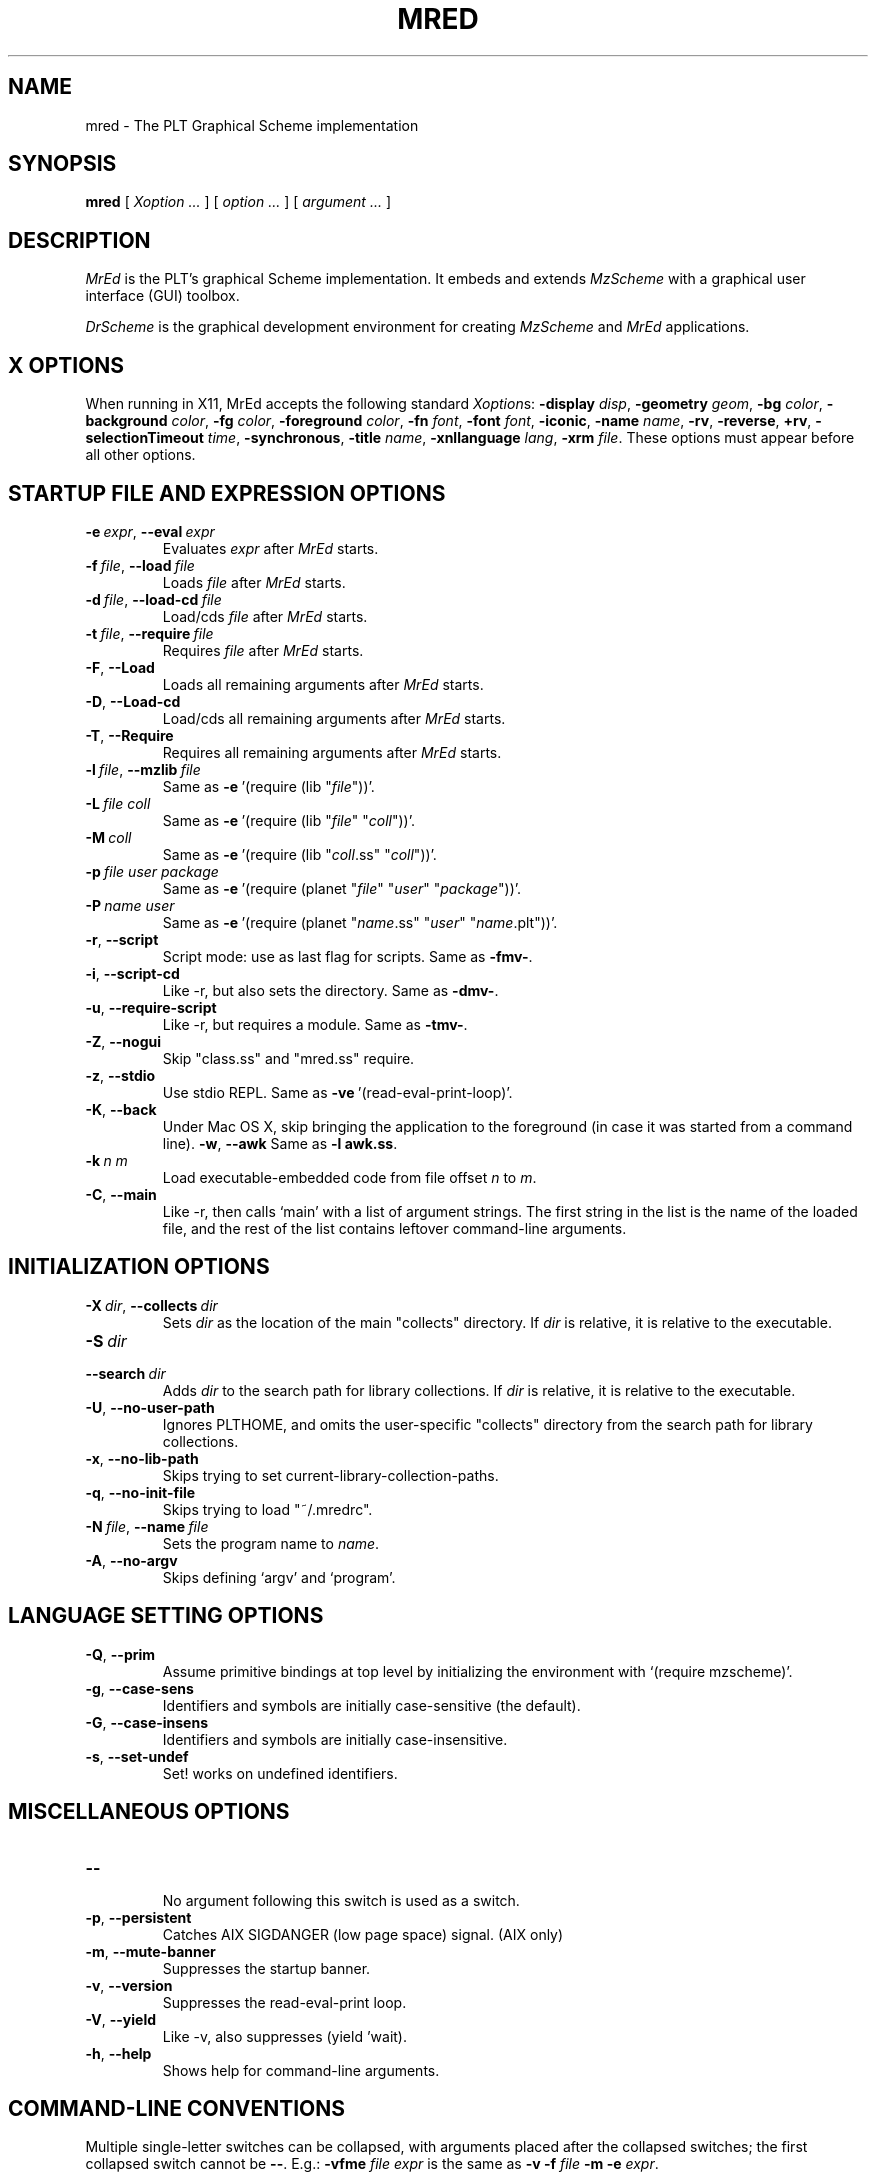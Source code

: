\" dummy line
.TH MRED 1 "January 2007"
.UC 4
.SH NAME
mred \- The PLT Graphical Scheme implementation
.SH SYNOPSIS
.B mred
[
.I Xoption ...
]
[
.I option ...
] [
.I argument ...
]

.SH DESCRIPTION
.I MrEd
is the PLT's graphical Scheme
implementation.
It embeds and extends 
.I MzScheme
with a graphical user interface (GUI) toolbox.
.PP
.I DrScheme
is the graphical development environment for creating
.I MzScheme
and
.I MrEd
applications.

.SH X OPTIONS

When running in X11, MrEd accepts the following standard
.IR Xoption s:
.B -display
.IR disp ,
.B -geometry
.IR geom ,
.B -bg
.IR color ,
.B -background
.IR color ,
.B -fg
.IR color ,
.B -foreground
.IR color ,
.B -fn
.IR font ,
.B -font
.IR font ,
.BR -iconic ,
.B -name
.IR name ,
.BR -rv ,
.BR -reverse ,
.BR +rv ,
.B -selectionTimeout
.IR time ,
.BR -synchronous ,
.B -title
.IR name ,
.B -xnllanguage
.IR lang ,
.B -xrm
.IR file .
These options must appear before all other options.
.PP

.SH STARTUP FILE AND EXPRESSION OPTIONS

.TP
.BI \-e \ expr\fR,\ \fP \-\^\-eval \ expr
Evaluates
.I expr
after
.I MrEd
starts.
.TP
.BI \-f \ file\fR,\ \fP \-\^\-load \ file
Loads
.I file
after
.I MrEd
starts.
.TP
.BI \-d \ file\fR,\ \fP \-\^\-load-cd \ file
Load/cds
.I file
after
.I MrEd
starts.
.TP
.BI \-t \ file\fR,\ \fP \-\^\-require \ file
Requires
.I file
after
.I MrEd
starts.
.TP
.B \-F\fR,\fP \-\^\-Load
.br
Loads all remaining arguments after
.I MrEd
starts.
.TP
.B \-D\fR,\fP \-\^\-Load-cd
.br
Load/cds all remaining arguments after
.I MrEd
starts.
.TP
.B \-T\fR,\fP \-\^\-Require
.br
Requires all remaining arguments after
.I MrEd
starts.
.TP
.BI \-l \ file\fR,\ \fP \-\^\-mzlib \ file
Same as
.BR -e \ '(require\ (lib\ "\|\c
.I file\|\c
"))'.
.TP
.BI \-L \ file \  coll
Same as
.BR -e \ '(require\ (lib\ "\|\c
.I file\|\c
" "\|\c
.I coll\|\c
"))'.
.TP
.BI \-M \ coll
Same as
.BR -e \ '(require\ (lib\ "\|\c
.I coll\|\c
\|.ss" "\|\c
.I coll\|\c
"))'.
.TP
.BI \-p \ file \  user \  package
Same as
.BR -e \ '(require\ (planet\ "\|\c
.I file\|\c
\|" "\|\c
.I user\|\c
\|" "\|\c
.I package\|\c
"))'.
.TP
.BI \-P \ name \  user
Same as
.BR -e \ '(require\ (planet\ "\|\c
.I name\|\c
\|.ss" "\|\c
.I user\|\c
\|" "\|\c
.I name\|\c
\|.plt"))'.
.TP
.B \-r\fR,\fP \-\^\-script
Script mode: use as last flag for scripts.
Same as
.BR -fmv- .
.TP
.B \-i\fR,\fP \-\^\-script-cd
Like -r, but also sets the directory.
Same as 
.BR -dmv- .
.TP
.B \-u\fR,\fP \-\^\-require-script
Like -r, but requires a module.
Same as
.BR -tmv- .
.TP
.B \-Z\fR,\fP \-\^\-nogui
Skip "class.ss" and "mred.ss" require.
.TP
.B \-z\fR,\fP \-\^\-stdio
Use stdio REPL. Same as
.BR -ve \ '(read-eval-print-loop)'.
.TP
.B \-K\fR,\fP \-\^\-back
Under Mac OS X, skip bringing the application to
the foreground (in case it was started from a command line).
.B \-w\fR,\fP \-\^\-awk
Same as
.B -l
.BR awk.ss .
.TP
.BI \-k \ n \  m\ 
Load executable-embedded code from file offset
.I n
to
.IR m .
.TP
.B \-C\fR,\fP \-\^\-main
Like -r, then calls `main' with a list of argument strings. The first 
string in the list is the name of the loaded file, and
the rest of the list contains leftover command-line arguments.
.PP

.SH INITIALIZATION OPTIONS
.TP
.BI \-X \ dir\fR,\ \fP \-\^\-collects \ dir
Sets
.I dir 
as the location of the main "collects" directory. If
.I dir
is relative, it is relative to the executable.
.TP
.BI \-S \ dir
.TP
.BI \-\^\-search \ dir
Adds 
.I dir
to the search path for library collections. If 
.I dir
is relative, it is relative to the executable.
.TP
.B \-U\fR,\fP \-\^\-no-user-path
Ignores PLTHOME, and omits the user-specific "collects" directory
from the search path for library collections.
.TP
.B \-x\fR,\fP \-\^\-no-lib-path
Skips trying to set current-library-collection-paths.
.TP
.B \-q\fR,\fP \-\^\-no-init-file
Skips trying to load "~/.mredrc".
.TP
.BI \-N \ file\fR,\ \fP \-\^\-name \ file
Sets the program name to
.IR name .
.TP
.B \-A\fR,\fP \-\^\-no-argv
Skips defining `argv' and `program'.
.PP

.SH LANGUAGE SETTING OPTIONS
.TP
.B \-Q\fR,\fP \-\^\-prim
Assume primitive bindings at top level by initializing the environment with
`(require mzscheme)'.
.TP
.B \-g\fR,\fP \-\^\-case-sens
Identifiers and symbols are initially case-sensitive (the default).
.TP
.B \-G\fR,\fP \-\^\-case-insens
Identifiers and symbols are initially case-insensitive.
.TP
.B \-s\fR,\fP \-\^\-set-undef
Set! works on undefined identifiers.
.PP

.SH MISCELLANEOUS OPTIONS
.TP
.B \-\^\-
.br
No argument following this switch is used as a switch.
.TP
.B \-p\fR,\fP \-\^\-persistent
Catches AIX SIGDANGER (low page space) signal. (AIX only)
.TP
.B \-m\fR,\fP \-\^\-mute-banner
Suppresses the startup banner.
.TP
.B \-v\fR,\fP \-\^\-version
Suppresses the read-eval-print loop.
.TP
.B \-V\fR,\fP \-\^\-yield
Like -v, also suppresses (yield 'wait).
.TP
.B \-h\fR,\fP \-\^\-help
Shows help for command-line arguments.

.SH COMMAND-LINE CONVENTIONS

Multiple single-letter switches can be collapsed, with arguments placed
after the collapsed switches; the first collapsed switch cannot be
.BR -- .
E.g.:
.B -vfme
.I file
.I expr
is the same as
.B -v -f
.I file
.B -m -e
.IR expr .
.PP
Extra arguments following the last option are put into the Scheme global
variable `argv' as a vector of strings. The name used to start 
.I MrEd
is put into the global variable `program' as a string.
.PP
Expressions/files are evaluated/loaded in order as provided, including
calls to
.B main
implied by
.BR --main ,
embedded segments loaded by
.BR -k ,
and so on. An uncaught exception during an evaluation/load causes later
evaluations/loads to be skipped.
.PP
The current-library-collections-paths parameter is automatically set before any
expressions/files are evaluated/loaded, unless the
.B -x
or
.B --no-lib-path
option is used.  

.SH EXECUTABLE NAME
If the executable name has the form scheme-\|\c
.I dialect\|\c
, then the command line is effectively prefixed with
.ce 1
-qAeC '(require (lib "init.ss" "script-lang" "\|\c
.I dialect\|\c
"))'
The first actual command-line argument thus serves as the name of a file
to load. The file should define
.BR main ,
which is called with the command-line arguments---starting with the
loaded file name---as a list of immutable strings.

.SH FILES
The file "~/.mredrc" is loaded before any provided
expressions/files are evaluated/loaded, unless the
.B -q 
or 
.B --no-init-file 
option is used.
.PP
Unless the
.B -U
or
.B --no-user-path
option is provided, the library collections search
path is read from the PLTCOLLECTS environment variable
(as a colon-separated list of paths). Where the empty path
appears in PLTCOLLECTS, it is replaced with the default
collections directory search path.

.SH FURTHER INFORMATION
For further information on
.IR MrEd ,
please consult the on-line
documentation and other information available at
.PP
.ce 1
http://www.plt-scheme.org/software/mred/
.SH BUGS
Submit bug reports via
.ce 1
http://bugs.plt-scheme.org/ (encouraged)
or by e-mail to
.ce 1
bugs@plt-scheme.org (discouraged)
.SH AUTHOR
.I MrEd
was implemented by Matthew Flatt (mflatt@plt-scheme.org),
Robert Bruce Findler (robby@plt-scheme.org), and
John Clements (clements@plt-scheme.org), based on
MzScheme.
.SH SEE ALSO
.BR help-desk(1),
.BR mzscheme(1),
.BR drscheme(1)
